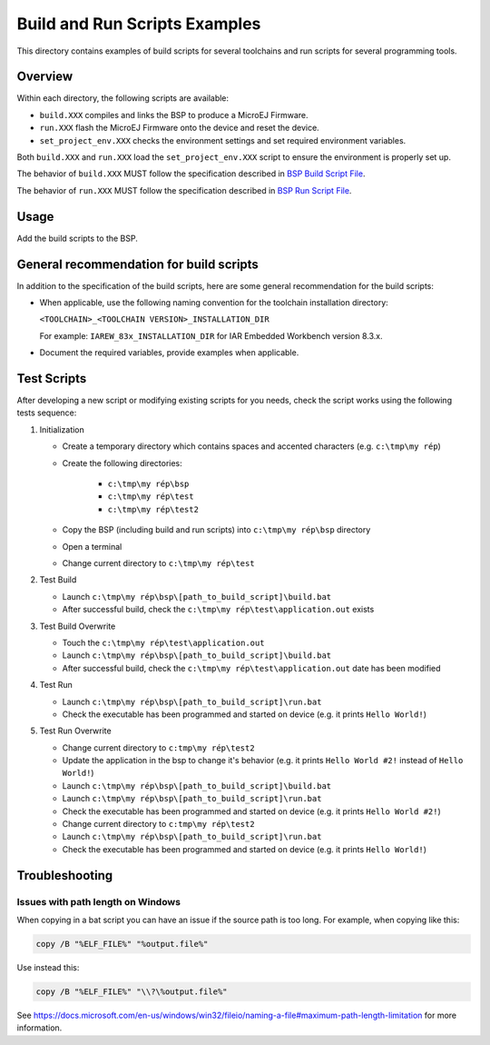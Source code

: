 Build and Run Scripts Examples
==============================

This directory contains examples of build scripts for several toolchains and run scripts for several programming tools.

Overview
--------

Within each directory, the following scripts are available:

- ``build.XXX`` compiles and links the BSP to produce a MicroEJ
  Firmware.
- ``run.XXX`` flash the MicroEJ Firmware onto the device and reset the
  device.
- ``set_project_env.XXX`` checks the environment settings and set
  required environment variables.

Both ``build.XXX`` and ``run.XXX`` load the ``set_project_env.XXX``
script to ensure the environment is properly set up.

The behavior of ``build.XXX`` MUST follow the
specification described in `BSP Build Script File
<https://docs.microej.com/en/latest/PlatformDeveloperGuide/platformCreation.html#build-script-file>`_.

The behavior of ``run.XXX`` MUST follow the
specification described in `BSP Run Script File
<https://docs.microej.com/en/latest/PlatformDeveloperGuide/platformCreation.html#run-script-file>`_.

Usage
-----

Add the build scripts to the BSP.

General recommendation for build scripts
----------------------------------------

In addition to the specification of the build scripts, here are some
general recommendation for the build scripts:

- When applicable, use the following naming convention for the
  toolchain installation directory:

  ``<TOOLCHAIN>_<TOOLCHAIN VERSION>_INSTALLATION_DIR``

  For example:  ``IAREW_83x_INSTALLATION_DIR`` for IAR Embedded
  Workbench version 8.3.x.

- Document the required variables, provide examples when applicable.

Test Scripts
------------

After developing a new script or modifying existing scripts for you needs, check the script works using the following tests sequence:

#. Initialization
   
   - Create a temporary directory which contains spaces and accented characters (e.g. ``c:\tmp\my rép``)
   - Create the following directories:

      - ``c:\tmp\my rép\bsp``
      - ``c:\tmp\my rép\test``
      - ``c:\tmp\my rép\test2``

   - Copy the BSP (including build and run scripts) into ``c:\tmp\my rép\bsp`` directory 
   - Open a terminal
   - Change current directory to ``c:\tmp\my rép\test``

#. Test Build
   
   - Launch ``c:\tmp\my rép\bsp\[path_to_build_script]\build.bat``
   - After successful build, check the ``c:\tmp\my rép\test\application.out`` exists
   
#. Test Build Overwrite
   
   - Touch the ``c:\tmp\my rép\test\application.out``
   - Launch ``c:\tmp\my rép\bsp\[path_to_build_script]\build.bat``
   - After successful build, check the ``c:\tmp\my rép\test\application.out`` date has been modified

#. Test Run

   - Launch ``c:\tmp\my rép\bsp\[path_to_build_script]\run.bat``
   - Check the executable has been programmed and started on device (e.g. it prints ``Hello World!``)

#. Test Run Overwrite

   - Change current directory to ``c:tmp\my rép\test2``
   - Update the application in the bsp to change it's behavior (e.g. it prints ``Hello World #2!`` instead of ``Hello World!``)
   - Launch ``c:\tmp\my rép\bsp\[path_to_build_script]\build.bat``
   - Launch ``c:\tmp\my rép\bsp\[path_to_build_script]\run.bat``
   - Check the executable has been programmed and started on device (e.g. it prints ``Hello World #2!``)
   - Change current directory to ``c:tmp\my rép\test2``
   - Launch ``c:\tmp\my rép\bsp\[path_to_build_script]\run.bat``
   - Check the executable has been programmed and started on device (e.g. it prints ``Hello World!``)

Troubleshooting
---------------

Issues with path length on Windows
~~~~~~~~~~~~~~~~~~~~~~~~~~~~~~~~~~

When copying in a bat script you can have an issue if the source path
is too long.  For example, when copying like this:

.. code-block:: bat

   copy /B "%ELF_FILE%" "%output.file%"

Use instead this:

.. code-block:: bat

   copy /B "%ELF_FILE%" "\\?\%output.file%"

See https://docs.microsoft.com/en-us/windows/win32/fileio/naming-a-file#maximum-path-length-limitation for more information.


.. ReStructuredText
.. Copyright 2020-2021 MicroEJ Corp. All rights reserved.
.. Use of this source code is governed by a BSD-style license that can be found with this software.
